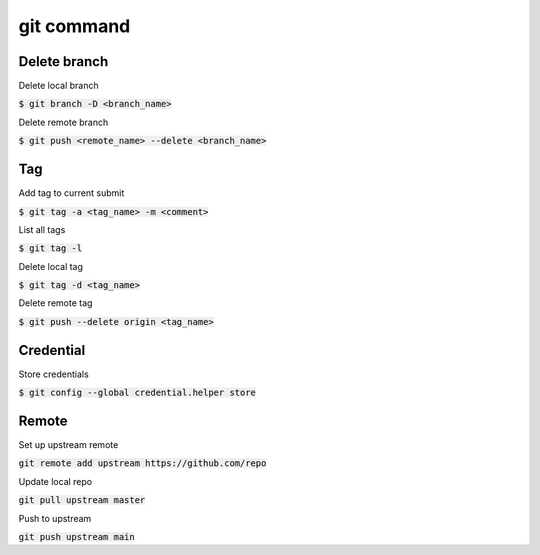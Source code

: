 git command
========

Delete branch
--------

Delete local branch

:code:`$ git branch -D <branch_name>`

Delete remote branch

:code:`$ git push <remote_name> --delete <branch_name>`

Tag
--------

Add tag to current submit

:code:`$ git tag -a <tag_name> -m <comment>`

List all tags

:code:`$ git tag -l`

Delete local tag

:code:`$ git tag -d <tag_name>`

Delete remote tag

:code:`$ git push --delete origin <tag_name>`


Credential
--------

Store credentials

:code:`$ git config --global credential.helper store`


Remote
--------

Set up upstream remote

:code:`git remote add upstream https://github.com/repo`

Update local repo

:code:`git pull upstream master`

Push to upstream

:code:`git push upstream main`
